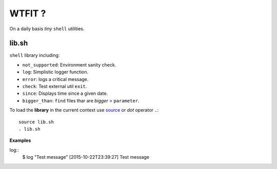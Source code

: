 WTFIT ?
=======

On a daily basis *tiny* ``shell`` utilities.

lib.sh
------

``shell`` library including:

- ``not_supported``: Environment sanity check.
- ``log``: Simplistic logger function.
- ``error``: logs a critical message.
- ``check``: Test external util ``exit``.
- ``since``: Displays time since a given date.
- ``bigger_than``: ``find`` files thar are *bigger* > ``parameter``.

To load the **library** in the current context use `source 
<https://en.wikipedia.org/wiki/Source_%28command%29>`_  
or *dot* operator ``.``::

  source lib.sh
  . lib.sh

**Examples**

log::
  $ log "Test message"
  [2015-10-22T23:39:27] Test message


